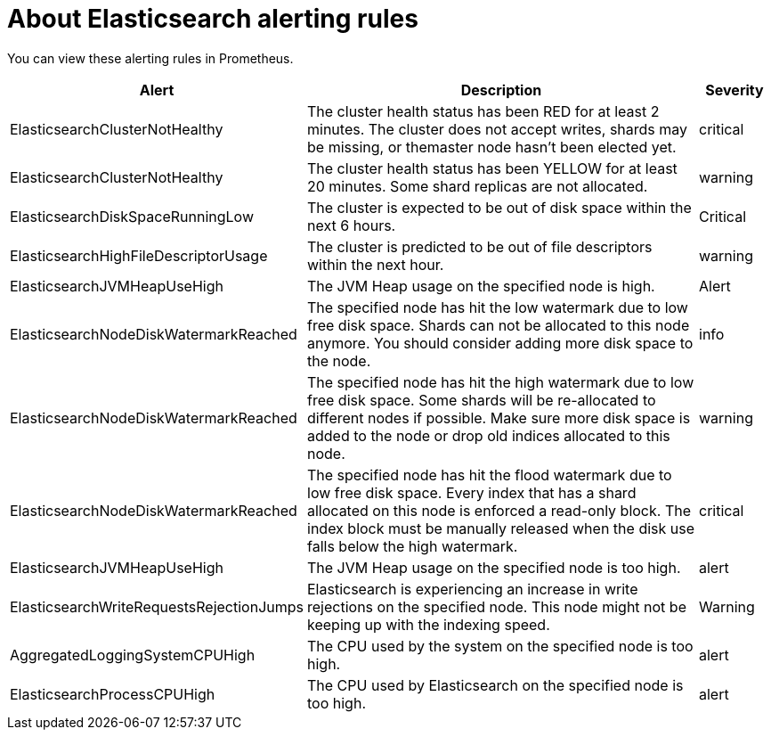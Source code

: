 // Module included in the following assemblies:
//
// * logging/cluster-logging-elasticsearch

[id="cluster-logging-elasticsearch-rules_{context}"]
= About Elasticsearch alerting rules

You can view these alerting rules in Prometheus.

[cols="3,6,1",options="header"]
|===
|Alert
|Description
|Severity


|ElasticsearchClusterNotHealthy
|The cluster health status has been RED for at least 2 minutes. The cluster does not accept writes, shards may be missing, or themaster
 node hasn't been elected yet.
|critical

|ElasticsearchClusterNotHealthy
|The cluster health status has been YELLOW for at least 20 minutes. Some shard replicas are not allocated.
|warning
 
|ElasticsearchDiskSpaceRunningLow
|The cluster is expected to be out of disk space within the next 6 hours.
|Critical

|ElasticsearchHighFileDescriptorUsage
|The cluster is predicted to be out of file descriptors within the next hour.
|warning

|ElasticsearchJVMHeapUseHigh
|The JVM Heap usage on the specified node is high.
|Alert

|ElasticsearchNodeDiskWatermarkReached
|The specified node has hit the low watermark due to low free disk space. Shards can not be allocated to this node anymore. You should consider adding more disk space to the node.
|info

|ElasticsearchNodeDiskWatermarkReached
|The specified node has hit the high watermark due to low free disk space. Some shards will be re-allocated to different
nodes if possible. Make sure more disk space is added to the node or drop old indices allocated to this node.
|warning

|ElasticsearchNodeDiskWatermarkReached
|The specified node has hit the flood watermark due to low free disk space. Every index that has a shard allocated on this node is enforced a read-only block. The index block must be manually released when the disk use falls below the high watermark.
|critical

|ElasticsearchJVMHeapUseHigh
|The JVM Heap usage on the specified node is too high.
|alert

|ElasticsearchWriteRequestsRejectionJumps
|Elasticsearch is experiencing an increase in write rejections on the specified node. This node might not be keeping up with the indexing speed.
|Warning

|AggregatedLoggingSystemCPUHigh
|The CPU used by the system on the specified node is too high.
|alert

|ElasticsearchProcessCPUHigh
|The CPU used by Elasticsearch on the specified node is too high.
|alert
|===
